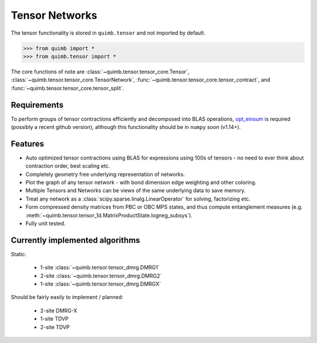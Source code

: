 ###############
Tensor Networks
###############


The tensor functionality is stored in ``quimb.tensor`` and not imported by default.

.. code-block:: python

    >>> from quimb import *
    >>> from quimb.tensor import *

The core functions of note are :class:`~quimb.tensor.tensor_core.Tensor`, :class:`~quimb.tensor.tensor_core.TensorNetwork`, :func:`~quimb.tensor.tensor_core.tensor_contract`, and :func:`~quimb.tensor.tensor_core.tensor_split`.


Requirements
~~~~~~~~~~~~

To perform groups of tensor contractions efficiently and decomposed into BLAS operations, `opt_einsum <https://github.com/dgasmith/opt_einsum>`_ is required (possibly a recent github version), although this functionality should be in ``numpy`` soon (v1.14+).


Features
~~~~~~~~

- Auto optimized tensor contractions using BLAS for expressions using 100s of tensors - no need to ever think about contraction order, best scaling etc.
- Completely geometry free underlying representation of networks.
- Plot the graph of any tensor network - with bond dimension edge weighting and other coloring.
- Multiple Tensors and Networks can be views of the same underlying data to save memory.
- Treat any network as a :class:`scipy.sparse.linalg.LinearOperator` for solving, factorizing etc.
- Form compressed density matrices from PBC or OBC MPS states, and thus compute entanglement measures (e.g. :meth:`~quimb.tensor.tensor_1d.MatrixProductState.logneg_subsys`).
- Fully unit tested.


Currently implemented algorithms
~~~~~~~~~~~~~~~~~~~~~~~~~~~~~~~~

Static:

    - 1-site :class:`~quimb.tensor.tensor_dmrg.DMRG1`
    - 2-site :class:`~quimb.tensor.tensor_dmrg.DMRG2`
    - 1-site :class:`~quimb.tensor.tensor_dmrg.DMRGX`

Should be fairly easily to implement / planned:

    - 2-site DMRG-X
    - 1-site TDVP
    - 2-site TDVP
